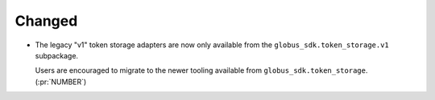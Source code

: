 Changed
-------

- The legacy "v1" token storage adapters are now only available from the
  ``globus_sdk.token_storage.v1`` subpackage.

  Users are encouraged to migrate to the newer tooling available from
  ``globus_sdk.token_storage``. (:pr:`NUMBER`)
